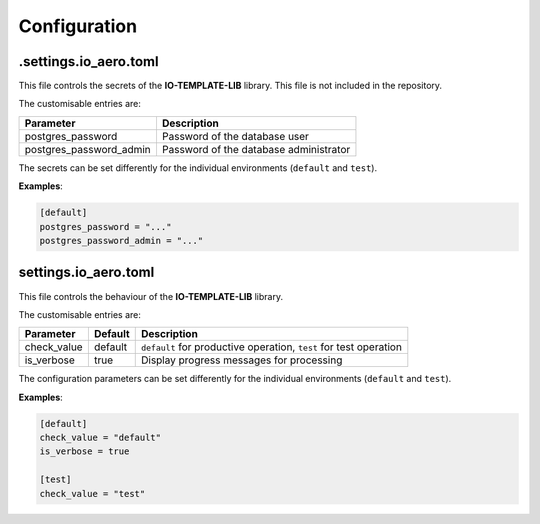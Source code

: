 Configuration
=============

.settings.io_aero.toml
----------------------

This file controls the secrets of the **IO-TEMPLATE-LIB** library.
This file is not included in the repository.

The customisable entries are:

======================= ======================================
Parameter               Description
======================= ======================================
postgres_password       Password of the database user
postgres_password_admin Password of the database administrator
======================= ======================================

The secrets can be set differently for the individual
environments (``default`` and ``test``).

**Examples**:

.. code-block::

    [default]
    postgres_password = "..."
    postgres_password_admin = "..."

settings.io_aero.toml
---------------------

This file controls the behaviour of the **IO-TEMPLATE-LIB** library.

The customisable entries are:

======================== ============================== =========================================
Parameter                Default                        Description
======================== ============================== =========================================
check_value              default                        ``default`` for productive operation,
                                                        ``test`` for test operation
is_verbose               true                           Display progress messages for processing
======================== ============================== =========================================

The configuration parameters can be set differently for the individual
environments (``default`` and ``test``).

**Examples**:

.. code-block::

    [default]
    check_value = "default"
    is_verbose = true

    [test]
    check_value = "test"
